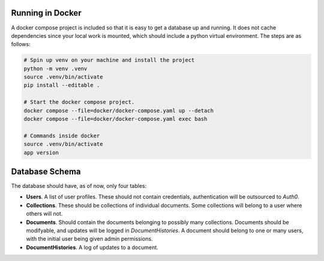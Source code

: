 Running in Docker
===============================================================================

A docker compose project is included so that it is easy to get a database up
and running. It does not cache dependencies since your local work is mounted,
which should include a python virtual environment. The steps are as follows:

.. code:: python

   # Spin up venv on your machine and install the project
   python -m venv .venv
   source .venv/bin/activate
   pip install --editable .

   # Start the docker compose project.
   docker compose --file=docker/docker-compose.yaml up --detach
   docker compose --file=docker/docker-compose.yaml exec bash

   # Commands inside docker
   source .venv/bin/activate
   app version




Database Schema
===============================================================================

The database should have, as of now, only four tables:

- **Users**. A list of user profiles. These should not contain credentials,
  authentication will be outsourced to `Auth0`.
- **Collections**. These should be collections of individual documents. Some
  collections will belong to a user where others will not.
- **Documents**. Should contain the documents belonging to possibly many
  collections. Documents should be modifyable, and updates will be logged in
  `DocumentHistories`. A document should belong to one or many users, with
  the initial user being given admin permissions.
- **DocumentHistories**. A log of updates to a document.
